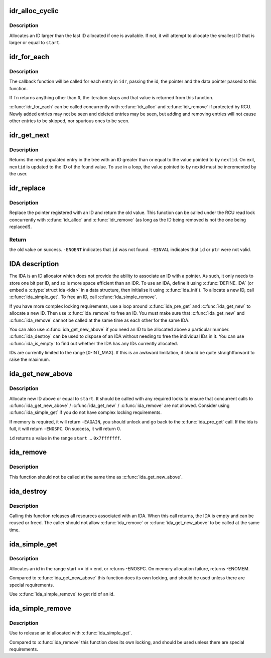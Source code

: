 .. -*- coding: utf-8; mode: rst -*-
.. src-file: lib/idr.c

.. _`idr_alloc_cyclic`:

idr_alloc_cyclic
================

.. c:function:: int idr_alloc_cyclic(struct idr *idr, void *ptr, int start, int end, gfp_t gfp)

    allocate new idr entry in a cyclical fashion

    :param struct idr \*idr:
        idr handle

    :param void \*ptr:
        pointer to be associated with the new id

    :param int start:
        the minimum id (inclusive)

    :param int end:
        the maximum id (exclusive)

    :param gfp_t gfp:
        memory allocation flags

.. _`idr_alloc_cyclic.description`:

Description
-----------

Allocates an ID larger than the last ID allocated if one is available.
If not, it will attempt to allocate the smallest ID that is larger or
equal to \ ``start``\ .

.. _`idr_for_each`:

idr_for_each
============

.. c:function:: int idr_for_each(const struct idr *idr, int (*fn)(int id, void *p, void *data), void *data)

    iterate through all stored pointers

    :param const struct idr \*idr:
        idr handle

    :param int (\*fn)(int id, void \*p, void \*data):
        function to be called for each pointer

    :param void \*data:
        data passed to callback function

.. _`idr_for_each.description`:

Description
-----------

The callback function will be called for each entry in \ ``idr``\ , passing
the id, the pointer and the data pointer passed to this function.

If \ ``fn``\  returns anything other than \ ``0``\ , the iteration stops and that
value is returned from this function.

\ :c:func:`idr_for_each`\  can be called concurrently with \ :c:func:`idr_alloc`\  and
\ :c:func:`idr_remove`\  if protected by RCU.  Newly added entries may not be
seen and deleted entries may be seen, but adding and removing entries
will not cause other entries to be skipped, nor spurious ones to be seen.

.. _`idr_get_next`:

idr_get_next
============

.. c:function:: void *idr_get_next(struct idr *idr, int *nextid)

    Find next populated entry

    :param struct idr \*idr:
        idr handle

    :param int \*nextid:
        Pointer to lowest possible ID to return

.. _`idr_get_next.description`:

Description
-----------

Returns the next populated entry in the tree with an ID greater than
or equal to the value pointed to by \ ``nextid``\ .  On exit, \ ``nextid``\  is updated
to the ID of the found value.  To use in a loop, the value pointed to by
nextid must be incremented by the user.

.. _`idr_replace`:

idr_replace
===========

.. c:function:: void *idr_replace(struct idr *idr, void *ptr, int id)

    replace pointer for given id

    :param struct idr \*idr:
        idr handle

    :param void \*ptr:
        New pointer to associate with the ID

    :param int id:
        Lookup key

.. _`idr_replace.description`:

Description
-----------

Replace the pointer registered with an ID and return the old value.
This function can be called under the RCU read lock concurrently with
\ :c:func:`idr_alloc`\  and \ :c:func:`idr_remove`\  (as long as the ID being removed is not
the one being replaced!).

.. _`idr_replace.return`:

Return
------

the old value on success.  \ ``-ENOENT``\  indicates that \ ``id``\  was not
found.  \ ``-EINVAL``\  indicates that \ ``id``\  or \ ``ptr``\  were not valid.

.. _`ida-description`:

IDA description
===============

The IDA is an ID allocator which does not provide the ability to
associate an ID with a pointer.  As such, it only needs to store one
bit per ID, and so is more space efficient than an IDR.  To use an IDA,
define it using \ :c:func:`DEFINE_IDA`\  (or embed a \ :c:type:`struct ida <ida>`\  in a data structure,
then initialise it using \ :c:func:`ida_init`\ ).  To allocate a new ID, call
\ :c:func:`ida_simple_get`\ .  To free an ID, call \ :c:func:`ida_simple_remove`\ .

If you have more complex locking requirements, use a loop around
\ :c:func:`ida_pre_get`\  and \ :c:func:`ida_get_new`\  to allocate a new ID.  Then use
\ :c:func:`ida_remove`\  to free an ID.  You must make sure that \ :c:func:`ida_get_new`\  and
\ :c:func:`ida_remove`\  cannot be called at the same time as each other for the
same IDA.

You can also use \ :c:func:`ida_get_new_above`\  if you need an ID to be allocated
above a particular number.  \ :c:func:`ida_destroy`\  can be used to dispose of an
IDA without needing to free the individual IDs in it.  You can use
\ :c:func:`ida_is_empty`\  to find out whether the IDA has any IDs currently allocated.

IDs are currently limited to the range [0-INT_MAX].  If this is an awkward
limitation, it should be quite straightforward to raise the maximum.

.. _`ida_get_new_above`:

ida_get_new_above
=================

.. c:function:: int ida_get_new_above(struct ida *ida, int start, int *id)

    allocate new ID above or equal to a start id

    :param struct ida \*ida:
        ida handle

    :param int start:
        id to start search at

    :param int \*id:
        pointer to the allocated handle

.. _`ida_get_new_above.description`:

Description
-----------

Allocate new ID above or equal to \ ``start``\ .  It should be called
with any required locks to ensure that concurrent calls to
\ :c:func:`ida_get_new_above`\  / \ :c:func:`ida_get_new`\  / \ :c:func:`ida_remove`\  are not allowed.
Consider using \ :c:func:`ida_simple_get`\  if you do not have complex locking
requirements.

If memory is required, it will return \ ``-EAGAIN``\ , you should unlock
and go back to the \ :c:func:`ida_pre_get`\  call.  If the ida is full, it will
return \ ``-ENOSPC``\ .  On success, it will return 0.

\ ``id``\  returns a value in the range \ ``start``\  ... \ ``0x7fffffff``\ .

.. _`ida_remove`:

ida_remove
==========

.. c:function:: void ida_remove(struct ida *ida, int id)

    Free the given ID

    :param struct ida \*ida:
        ida handle

    :param int id:
        ID to free

.. _`ida_remove.description`:

Description
-----------

This function should not be called at the same time as \ :c:func:`ida_get_new_above`\ .

.. _`ida_destroy`:

ida_destroy
===========

.. c:function:: void ida_destroy(struct ida *ida)

    Free the contents of an ida

    :param struct ida \*ida:
        ida handle

.. _`ida_destroy.description`:

Description
-----------

Calling this function releases all resources associated with an IDA.  When
this call returns, the IDA is empty and can be reused or freed.  The caller
should not allow \ :c:func:`ida_remove`\  or \ :c:func:`ida_get_new_above`\  to be called at the
same time.

.. _`ida_simple_get`:

ida_simple_get
==============

.. c:function:: int ida_simple_get(struct ida *ida, unsigned int start, unsigned int end, gfp_t gfp_mask)

    get a new id.

    :param struct ida \*ida:
        the (initialized) ida.

    :param unsigned int start:
        the minimum id (inclusive, < 0x8000000)

    :param unsigned int end:
        the maximum id (exclusive, < 0x8000000 or 0)

    :param gfp_t gfp_mask:
        memory allocation flags

.. _`ida_simple_get.description`:

Description
-----------

Allocates an id in the range start <= id < end, or returns -ENOSPC.
On memory allocation failure, returns -ENOMEM.

Compared to \ :c:func:`ida_get_new_above`\  this function does its own locking, and
should be used unless there are special requirements.

Use \ :c:func:`ida_simple_remove`\  to get rid of an id.

.. _`ida_simple_remove`:

ida_simple_remove
=================

.. c:function:: void ida_simple_remove(struct ida *ida, unsigned int id)

    remove an allocated id.

    :param struct ida \*ida:
        the (initialized) ida.

    :param unsigned int id:
        the id returned by ida_simple_get.

.. _`ida_simple_remove.description`:

Description
-----------

Use to release an id allocated with \ :c:func:`ida_simple_get`\ .

Compared to \ :c:func:`ida_remove`\  this function does its own locking, and should be
used unless there are special requirements.

.. This file was automatic generated / don't edit.

